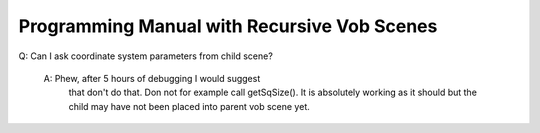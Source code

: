 ============================================
Programming Manual with Recursive Vob Scenes
============================================


Q: Can I ask coordinate system parameters from child scene?

   A: Phew, after 5 hours of debugging I would suggest
      that don't do that. Don not for example call getSqSize().
      It is absolutely working as it should but the child may 
      have not been placed into parent vob scene yet.

